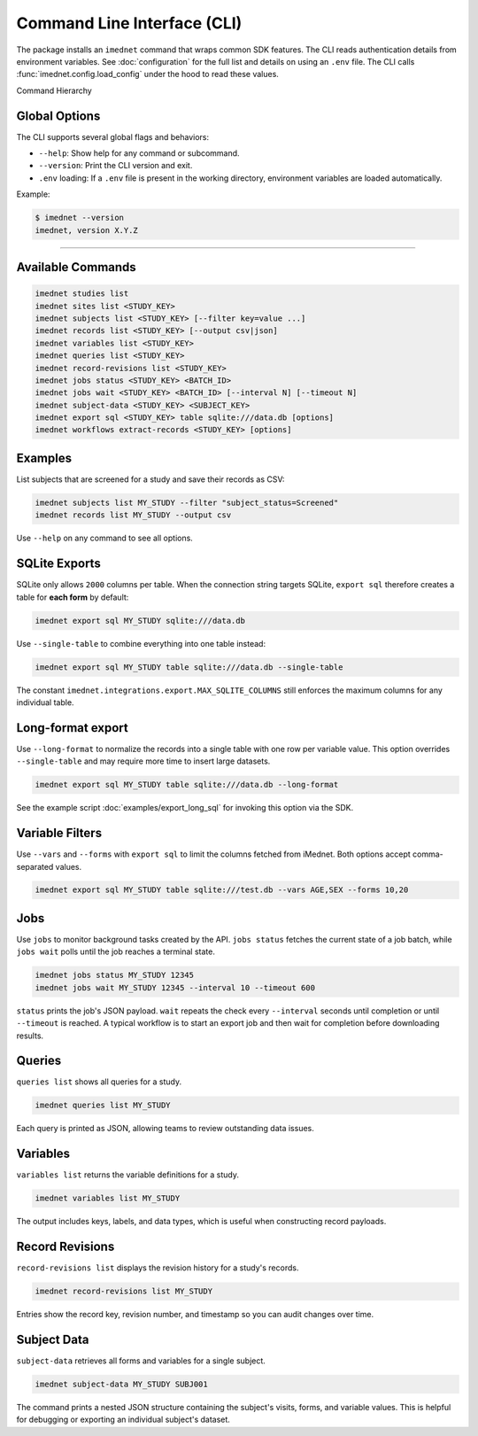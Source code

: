 Command Line Interface (CLI)
============================

The package installs an ``imednet`` command that wraps common SDK features. The CLI
reads authentication details from environment variables. See :doc:`configuration`
for the full list and details on using an ``.env`` file. The CLI calls
:func:`imednet.config.load_config` under the hood to read these values.

Command Hierarchy

Global Options
--------------

The CLI supports several global flags and behaviors:

- ``--help``: Show help for any command or subcommand.
- ``--version``: Print the CLI version and exit.
- ``.env`` loading: If a ``.env`` file is present in the working directory, environment variables are loaded automatically.

Example:

.. code-block:: console

   $ imednet --version
   imednet, version X.Y.Z
-----------------

.. mermaid::

   graph TD
       A[imednet] --> B(studies)
       A --> C(sites)
       A --> D(subjects)
       A --> E(records)
       A --> F(export)
       F --> F1(parquet)
       F --> F2(csv)
       F --> F3(excel)
       F --> F4(json)
       A --> G(jobs)
       A --> H(queries)
       A --> I(variables)
       A --> J("record-revisions")
       A --> K(workflows)
       K --> K1("extract-records")
       A --> L("subject-data")

Available Commands
------------------

.. code-block:: console

   imednet studies list
   imednet sites list <STUDY_KEY>
   imednet subjects list <STUDY_KEY> [--filter key=value ...]
   imednet records list <STUDY_KEY> [--output csv|json]
   imednet variables list <STUDY_KEY>
   imednet queries list <STUDY_KEY>
   imednet record-revisions list <STUDY_KEY>
   imednet jobs status <STUDY_KEY> <BATCH_ID>
   imednet jobs wait <STUDY_KEY> <BATCH_ID> [--interval N] [--timeout N]
   imednet subject-data <STUDY_KEY> <SUBJECT_KEY>
   imednet export sql <STUDY_KEY> table sqlite:///data.db [options]
   imednet workflows extract-records <STUDY_KEY> [options]

Examples
--------

List subjects that are screened for a study and save their records as CSV:

.. code-block:: console

   imednet subjects list MY_STUDY --filter "subject_status=Screened"
   imednet records list MY_STUDY --output csv

Use ``--help`` on any command to see all options.

SQLite Exports
--------------

SQLite only allows ``2000`` columns per table. When the connection string
targets SQLite, ``export sql`` therefore creates a table for **each form** by
default:

.. code-block:: console

   imednet export sql MY_STUDY sqlite:///data.db

Use ``--single-table`` to combine everything into one table instead:

.. code-block:: console

   imednet export sql MY_STUDY table sqlite:///data.db --single-table

The constant ``imednet.integrations.export.MAX_SQLITE_COLUMNS`` still enforces
the maximum columns for any individual table.

Long-format export
------------------

Use ``--long-format`` to normalize the records into a single table with one
row per variable value. This option overrides ``--single-table`` and may
require more time to insert large datasets.

.. code-block:: console

   imednet export sql MY_STUDY table sqlite:///data.db --long-format

See the example script :doc:`examples/export_long_sql` for invoking this option
via the SDK.

Variable Filters
----------------

Use ``--vars`` and ``--forms`` with ``export sql`` to limit the columns fetched
from iMednet. Both options accept comma-separated values.

.. code-block:: console

   imednet export sql MY_STUDY table sqlite:///test.db --vars AGE,SEX --forms 10,20

Jobs
----

Use ``jobs`` to monitor background tasks created by the API. ``jobs status`` fetches the
current state of a job batch, while ``jobs wait`` polls until the job reaches a terminal
state.

.. code-block:: console

   imednet jobs status MY_STUDY 12345
   imednet jobs wait MY_STUDY 12345 --interval 10 --timeout 600

``status`` prints the job's JSON payload. ``wait`` repeats the check every ``--interval``
seconds until completion or until ``--timeout`` is reached. A typical workflow is to
start an export job and then wait for completion before downloading results.

Queries
-------

``queries list`` shows all queries for a study.

.. code-block:: console

   imednet queries list MY_STUDY

Each query is printed as JSON, allowing teams to review outstanding data issues.

Variables
---------

``variables list`` returns the variable definitions for a study.

.. code-block:: console

   imednet variables list MY_STUDY

The output includes keys, labels, and data types, which is useful when constructing
record payloads.

Record Revisions
----------------

``record-revisions list`` displays the revision history for a study's records.

.. code-block:: console

   imednet record-revisions list MY_STUDY

Entries show the record key, revision number, and timestamp so you can audit changes
over time.

Subject Data
------------

``subject-data`` retrieves all forms and variables for a single subject.

.. code-block:: console

   imednet subject-data MY_STUDY SUBJ001

The command prints a nested JSON structure containing the subject's visits, forms, and
variable values. This is helpful for debugging or exporting an individual subject's
dataset.
